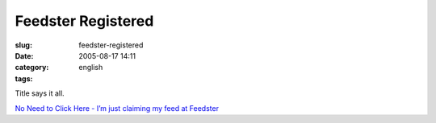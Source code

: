 Feedster Registered
###################
:slug: feedster-registered
:date: 2005-08-17 14:11
:category:
:tags: english

Title says it all.

`No Need to Click Here - I’m just claiming my feed at
Feedster <http://feedster.com/claimfeed.php?key=ed1ba2de4d1d3710a7174aa65795bab0>`__
